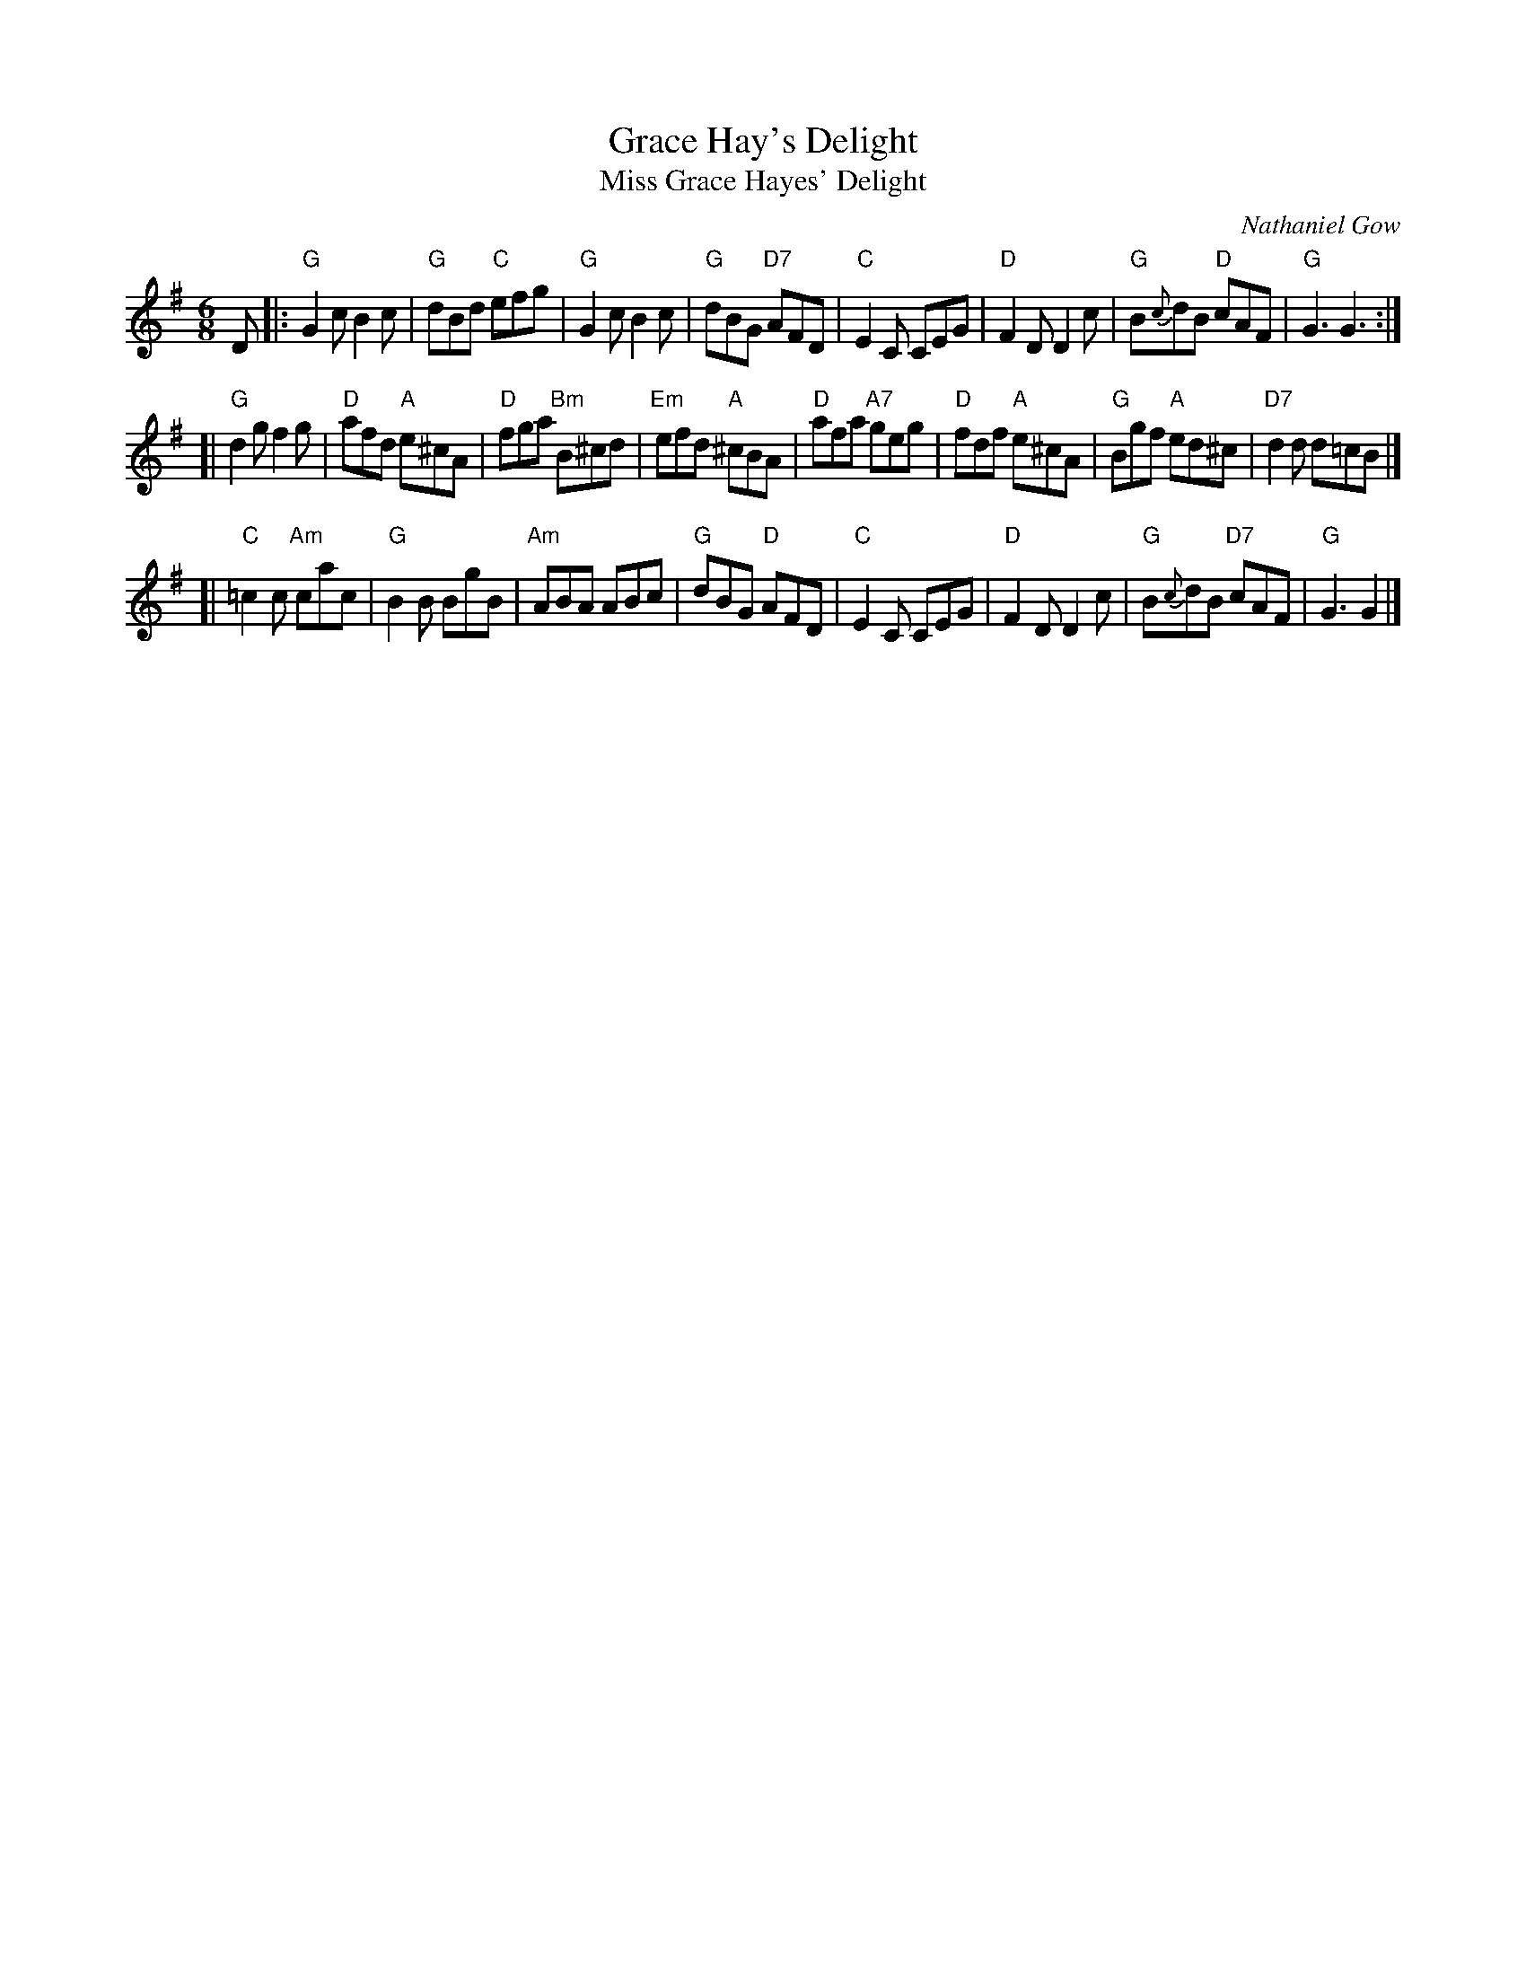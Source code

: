 X: 1
T: Grace Hay's Delight
T: Miss Grace Hayes' Delight
C: Nathaniel Gow
B: Niel Gow's Third Collection., arr. T. Traub, 2-26-2004
B: Susie Petrov -- HER BOOK OF MUSICK
N: A version of The Accomplished Maid, written by Niccol\`o Piccinni in 1767 for the Carlo Goldoni opera of the same name.
N: AKA "The Cream Pot", "The Kern Staff", and "(Miss) Grace Hay(e)s Delight".
L: 1/8
M: 6/8
K: G
D \
|:"G"G2c B2c | "G"dBd "C"efg | "G"G2c B2c | "G"dBG "D7"AFD \
| "C"E2C CEG | "D"F2D D2c | "G"B{c}dB "D"cAF | "G"G3 G3 :|
[|"G"d2g f2g | "D"afd "A"e^cA | "D"fga "Bm"B^cd | "Em"efd "A"^cBA \
| "D"afa "A7"geg | "D"fdf "A"e^cA | "G"Bgf "A"ed^c | "D7"d2d d=cB |]
[|"C"=c2c "Am"cac | "G"B2B BgB | "Am"ABA ABc | "G"dBG "D"AFD \
| "C"E2C CEG | "D"F2D D2 c | "G"B{c}dB "D7"cAF | "G"G3 G2 |]
